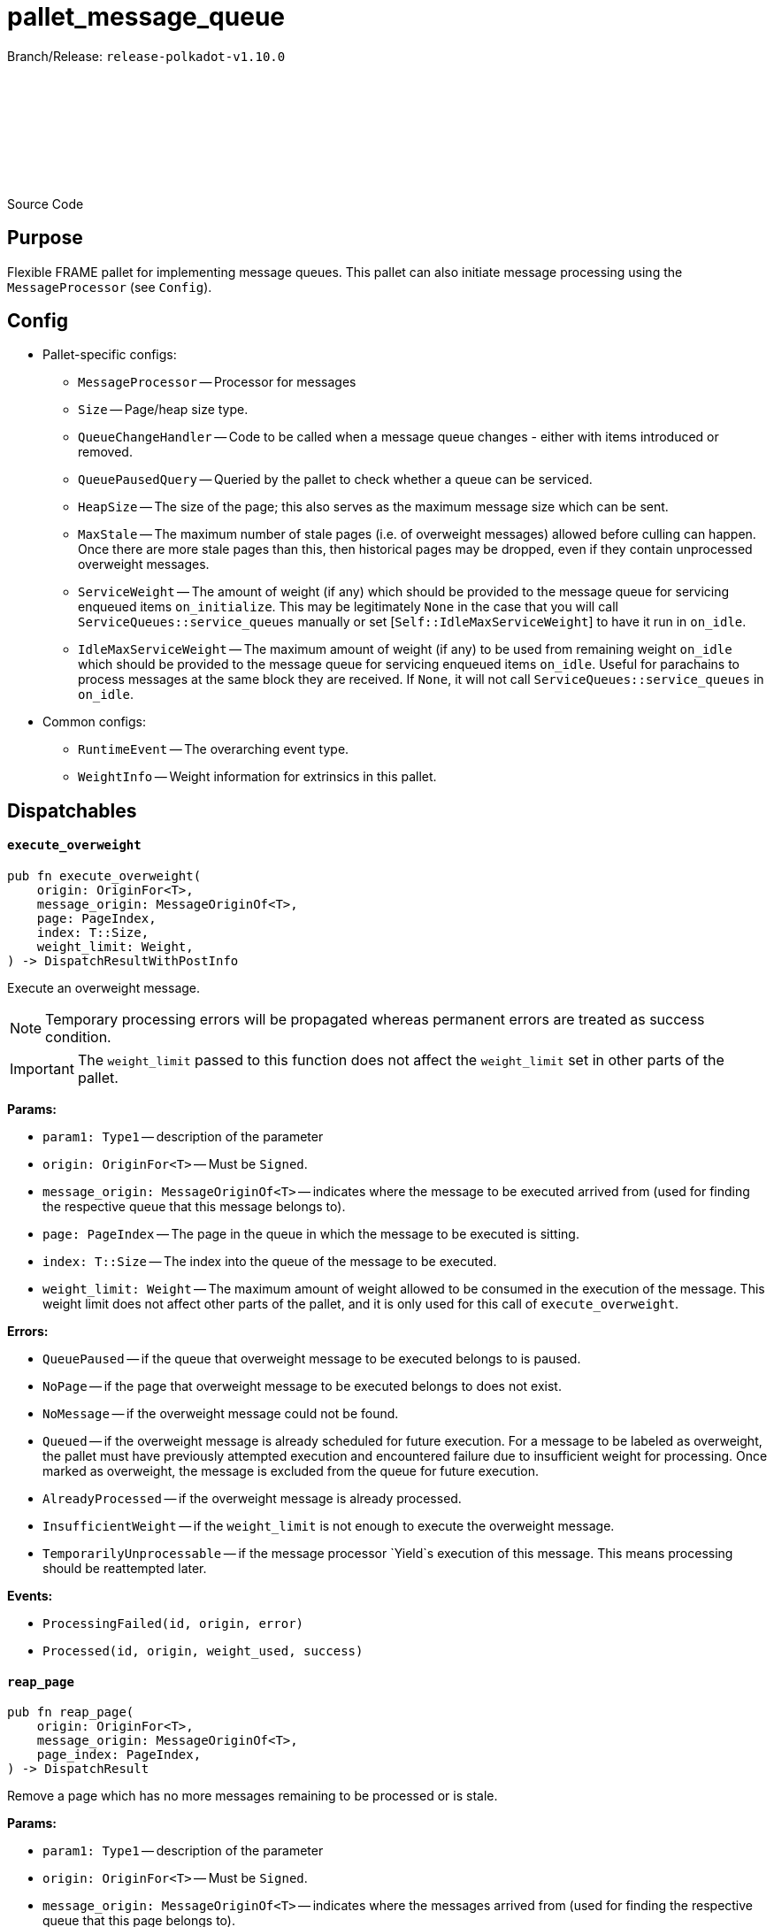 :source-highlighter: highlight.js
:highlightjs-languages: rust
:github-icon: pass:[<svg class="icon"><use href="#github-icon"/></svg>]

= pallet_message_queue

Branch/Release: `release-polkadot-v1.10.0`

Source Code link:https://github.com/paritytech/polkadot-sdk/blob/release-polkadot-v1.10.0/substrate/frame/message-queue/src/lib.rs[{github-icon},role=heading-link]

== Purpose

Flexible FRAME pallet for implementing message queues. This pallet can also initiate message processing using the `MessageProcessor` (see `Config`).

== Config
* Pallet-specific configs:
** `MessageProcessor` -- Processor for messages
** `Size` -- Page/heap size type.
** `QueueChangeHandler` -- Code to be called when a message queue changes - either with items introduced or removed.
** `QueuePausedQuery` -- Queried by the pallet to check whether a queue can be serviced.
** `HeapSize` -- The size of the page; this also serves as the maximum message size which can be sent.
** `MaxStale` -- The maximum number of stale pages (i.e. of overweight messages) allowed before culling can happen. Once there are more stale pages than this, then historical pages may be dropped, even if they contain unprocessed overweight messages.
** `ServiceWeight` -- The amount of weight (if any) which should be provided to the message queue for servicing enqueued items `on_initialize`. This may be legitimately `None` in the case that you will call `ServiceQueues::service_queues` manually or set [`Self::IdleMaxServiceWeight`] to have it run in `on_idle`.
** `IdleMaxServiceWeight` -- The maximum amount of weight (if any) to be used from remaining weight `on_idle` which should be provided to the message queue for servicing enqueued items `on_idle`. Useful for parachains to process messages at the same block they are received. If `None`, it will not call `ServiceQueues::service_queues` in `on_idle`.
* Common configs:
** `RuntimeEvent` -- The overarching event type.
** `WeightInfo` -- Weight information for extrinsics in this pallet.

== Dispatchables

[.contract-item]
[[execute_overweight]]
==== `[.contract-item-name]#++execute_overweight++#`
[source,rust]
----
pub fn execute_overweight(
    origin: OriginFor<T>,
    message_origin: MessageOriginOf<T>,
    page: PageIndex,
    index: T::Size,
    weight_limit: Weight,
) -> DispatchResultWithPostInfo
----
Execute an overweight message.

NOTE: Temporary processing errors will be propagated whereas permanent errors are treated
as success condition.

IMPORTANT: The `weight_limit` passed to this function does not affect the `weight_limit` set in other parts of the pallet.

**Params:**

* `param1: Type1` -- description of the parameter
* `origin: OriginFor<T>` -- Must be `Signed`.
* `message_origin: MessageOriginOf<T>` -- indicates where the message to be executed arrived from (used for finding the respective queue that this message belongs to).
* `page: PageIndex` -- The page in the queue in which the message to be executed is sitting.
* `index: T::Size` -- The index into the queue of the message to be executed.
* `weight_limit: Weight` -- The maximum amount of weight allowed to be consumed in the execution
of the message. This weight limit does not affect other parts of the pallet, and it is only used for this call of `execute_overweight`.

**Errors:**

* `QueuePaused` -- if the queue that overweight message to be executed belongs to is paused.
* `NoPage` -- if the page that overweight message to be executed belongs to does not exist.
* `NoMessage` -- if the overweight message could not be found.
* `Queued` -- if the overweight message is already scheduled for future execution.
For a message to be labeled as overweight, the pallet must have previously attempted execution and
encountered failure due to insufficient weight for processing. Once marked as overweight, the message
is excluded from the queue for future execution.
* `AlreadyProcessed` -- if the overweight message is already processed.
* `InsufficientWeight` -- if the `weight_limit` is not enough to execute the overweight message.
* `TemporarilyUnprocessable` -- if the message processor `Yield`s execution of this message. This means processing should be reattempted later.

**Events:**

* `ProcessingFailed(id, origin, error)`
* `Processed(id, origin, weight_used, success)`

[.contract-item]
[[reap_page]]
==== `[.contract-item-name]#++reap_page++#`
[source,rust]
----
pub fn reap_page(
    origin: OriginFor<T>,
    message_origin: MessageOriginOf<T>,
    page_index: PageIndex,
) -> DispatchResult
----

Remove a page which has no more messages remaining to be processed or is stale.

**Params:**

* `param1: Type1` -- description of the parameter
* `origin: OriginFor<T>` -- Must be `Signed`.
* `message_origin: MessageOriginOf<T>` -- indicates where the messages arrived from (used for finding the respective queue that this page belongs to).
* `page_index: PageIndex` -- The page to be reaped

**Errors:**

* `NotReapable` -- if the page is not stale yet.
* `NoPage` -- if the page does not exist.

**Events:**

* `PageReaped(origin, index)` -- the queue (origin), and the index of the page

== Important Mentions and FAQ's

IMPORTANT: The pallet utilizes the [`sp_weights::WeightMeter`] to manually track its consumption to always stay within
the required limit. This implies that the message processor hook can calculate the weight of a message without executing it.

==== How does this pallet work under the hood?

- This pallet utilizes queues to store, enqueue, dequeue, and process messages.
- Queues are stored in `BookStateFor` storage, with their origin serving as the key (so, we can identify queues by their origins).
- Each message has an origin (message_origin), that defines into which queue the message will be stored.
- Messages are stored by being appended to the last `Page` of the Queue's Book. A Queue is a book along with the MessageOrigin for that book.
- Each book keeps track of its pages, and the state (begin, end, count, etc.)
- Each page also keeps track of its messages, and the state (remaining, first, last, etc.)
- `ReadyRing` contains all ready queues as a double-linked list. A Queue is ready if it contains at least one Message which can be processed.
- `ServiceHead` is a pointer to the `ReadyRing`, pointing at the next `Queue` to be serviced. Service means: attempting to process the messages.

*Execution:*

* `service_queues` → returns the weight that is consumed by this function
    ** we will process a queue, till either:
        *** there is no more message left
            **** if there is no more message left in the queue, we won’t stop, service_head will proceed with the next queue
        *** or weight is insufficient
            **** if weight is insufficient for the next message in the queue, service_head will try to switch to next queue, and try to process message from that queue. This will go on, until it visits every queue, and no message can be processed. Only then, it will stop.
    ** each call to `service_queues`, we will bump the header, and start processing the next queue instead of the previous one to prevent starvation
        *** Example:
            **** service head is on queue 2
            **** we called `service_queues`, which bumped the service head to queue 3
            **** we processed messages from queue 3,
                ***** but weight was insufficient for the next message in queue 3,
                ***** so we switched to queue 4, (we don’t bump the service head for that)
                ***** weight was insufficient for queue 4 and other queues as well, and we made a round trip across queues, till we reach queue 3, and we stopped.
            **** `service_queues` call finished
            **** service head is on queue 3
            **** we called `service_queue` again, which bumped the service head to queue 4 (although there are still messages left in queue 3)
            **** we continue processing from queue 4.
        *** but, to preserve priority, if we made a switch to a new queue due to weight, we don’t bump the service head. So, the next call, will be starting on the queue where we left off.
        *** Example:
            **** service head is on queue 2
            **** we called `service_queues`, which bumped the service head to queue 3
            **** we processed messages from queue 3,
                ***** but weight was insufficient for the next message in queue 3,
                ***** so we switched to queue 4, (we don’t bump the service head for that)
                ***** we processed a message from queue 4
                ***** weight was insufficient for queue 4 and other queues as well, and we made a round trip across queues, till we reach queue 3, and we stopped.
            **** `service_queues` call finished
            **** service head is on queue 3 (there are still messages in queue 3)
            **** we called `service_queue` again, which bumped the service head to queue 4
            **** we continue processing from queue 4, although we were processing queue 4 in the last call


